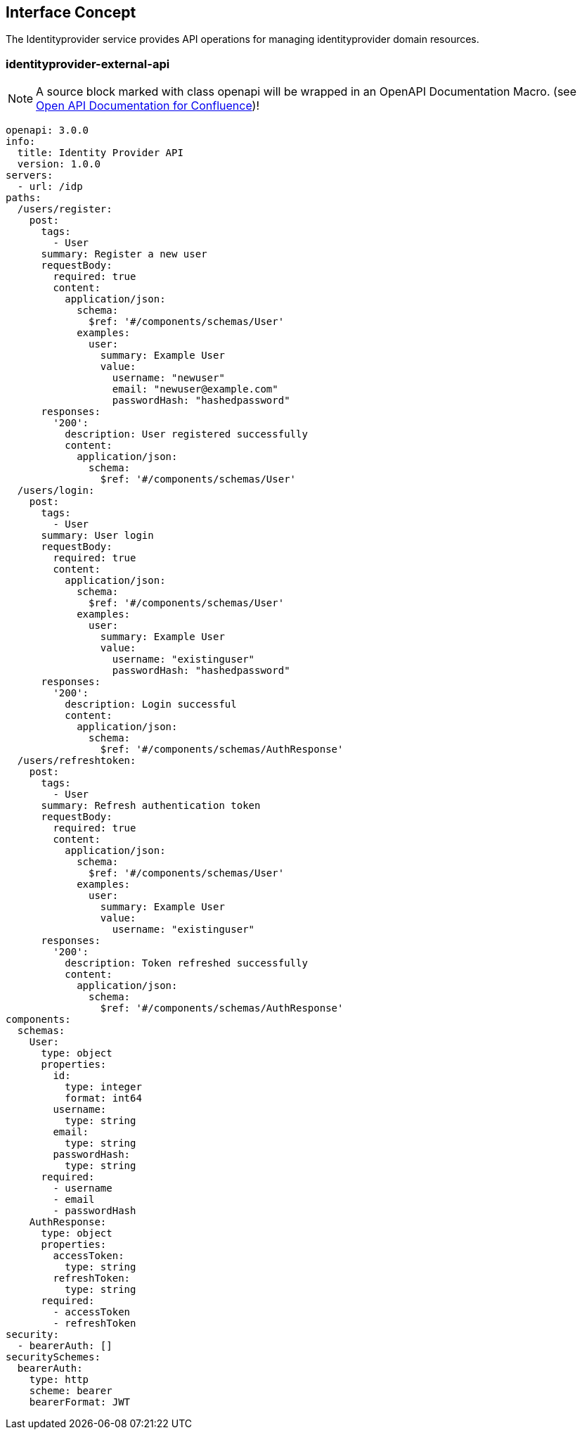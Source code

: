 == Interface Concept
[id='identityprovider']
The Identityprovider service provides API operations for managing identityprovider domain resources.

=== identityprovider-external-api

NOTE: A source block marked with class openapi will be wrapped in an OpenAPI Documentation Macro. (see https://marketplace.atlassian.com/apps/1215176/open-api-documentation-for-confluence?hosting=cloud&tab=overview[Open API Documentation for Confluence])!

[source.openapi,yaml]
----
openapi: 3.0.0
info:
  title: Identity Provider API
  version: 1.0.0
servers:
  - url: /idp
paths:
  /users/register:
    post:
      tags:
        - User
      summary: Register a new user
      requestBody:
        required: true
        content:
          application/json:
            schema:
              $ref: '#/components/schemas/User'
            examples:
              user:
                summary: Example User
                value:
                  username: "newuser"
                  email: "newuser@example.com"
                  passwordHash: "hashedpassword"
      responses:
        '200':
          description: User registered successfully
          content:
            application/json:
              schema:
                $ref: '#/components/schemas/User'
  /users/login:
    post:
      tags:
        - User
      summary: User login
      requestBody:
        required: true
        content:
          application/json:
            schema:
              $ref: '#/components/schemas/User'
            examples:
              user:
                summary: Example User
                value:
                  username: "existinguser"
                  passwordHash: "hashedpassword"
      responses:
        '200':
          description: Login successful
          content:
            application/json:
              schema:
                $ref: '#/components/schemas/AuthResponse'
  /users/refreshtoken:
    post:
      tags:
        - User
      summary: Refresh authentication token
      requestBody:
        required: true
        content:
          application/json:
            schema:
              $ref: '#/components/schemas/User'
            examples:
              user:
                summary: Example User
                value:
                  username: "existinguser"
      responses:
        '200':
          description: Token refreshed successfully
          content:
            application/json:
              schema:
                $ref: '#/components/schemas/AuthResponse'
components:
  schemas:
    User:
      type: object
      properties:
        id:
          type: integer
          format: int64
        username:
          type: string
        email:
          type: string
        passwordHash:
          type: string
      required:
        - username
        - email
        - passwordHash
    AuthResponse:
      type: object
      properties:
        accessToken:
          type: string
        refreshToken:
          type: string
      required:
        - accessToken
        - refreshToken
security:
  - bearerAuth: []
securitySchemes:
  bearerAuth:
    type: http
    scheme: bearer
    bearerFormat: JWT
----
